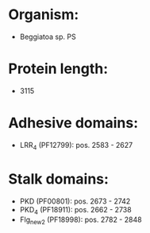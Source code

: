 * Organism:
- Beggiatoa sp. PS
* Protein length:
- 3115
* Adhesive domains:
- LRR_4 (PF12799): pos. 2583 - 2627
* Stalk domains:
- PKD (PF00801): pos. 2673 - 2742
- PKD_4 (PF18911): pos. 2662 - 2738
- Flg_new_2 (PF18998): pos. 2782 - 2848

